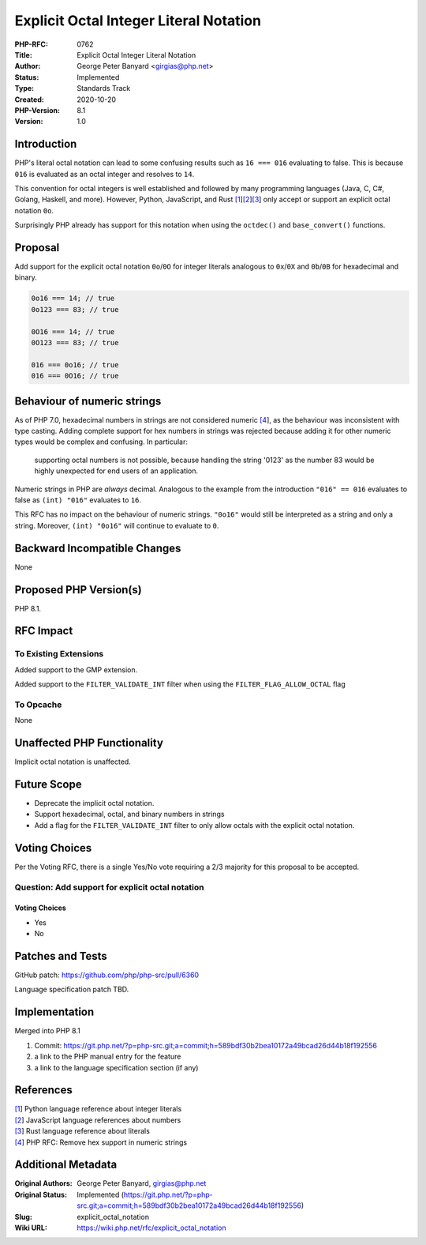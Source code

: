 Explicit Octal Integer Literal Notation
=======================================

:PHP-RFC: 0762
:Title: Explicit Octal Integer Literal Notation
:Author: George Peter Banyard <girgias@php.net>
:Status: Implemented
:Type: Standards Track
:Created: 2020-10-20
:PHP-Version: 8.1
:Version: 1.0

Introduction
------------

PHP's literal octal notation can lead to some confusing results such as
``16 === 016`` evaluating to false. This is because ``016`` is evaluated
as an octal integer and resolves to ``14``.

This convention for octal integers is well established and followed by
many programming languages (Java, C, C#, Golang, Haskell, and more).
However, Python, JavaScript, and Rust
`[1 <https://docs.python.org/3/reference/lexical_analysis.html#integer-literals>`__]\ `[2 <https://developer.mozilla.org/en-US/docs/Web/JavaScript/Guide/Numbers_and_dates>`__]\ `[3 <https://doc.rust-lang.org/rust-by-example/primitives/literals.html>`__]
only accept or support an explicit octal notation ``0o``.

Surprisingly PHP already has support for this notation when using the
``octdec()`` and ``base_convert()`` functions.

Proposal
--------

Add support for the explicit octal notation ``0o``/``0O`` for integer
literals analogous to ``0x``/``0X`` and ``0b``/``0B`` for hexadecimal
and binary.

.. code:: php

   0o16 === 14; // true
   0o123 === 83; // true

   0O16 === 14; // true
   0O123 === 83; // true

   016 === 0o16; // true
   016 === 0O16; // true

Behaviour of numeric strings
----------------------------

As of PHP 7.0, hexadecimal numbers in strings are not considered numeric
`[4 </rfc/remove_hex_support_in_numeric_strings>`__], as the behaviour
was inconsistent with type casting. Adding complete support for hex
numbers in strings was rejected because adding it for other numeric
types would be complex and confusing. In particular:

    supporting octal numbers is not possible, because handling the
    string '0123' as the number 83 would be highly unexpected for end
    users of an application.

Numeric strings in PHP are *always* decimal. Analogous to the example
from the introduction ``"016" == 016`` evaluates to false as
``(int) "016"`` evaluates to ``16``.

This RFC has no impact on the behaviour of numeric strings. ``"0o16"``
would still be interpreted as a string and only a string. Moreover,
``(int) "0o16"`` will continue to evaluate to ``0``.

Backward Incompatible Changes
-----------------------------

None

Proposed PHP Version(s)
-----------------------

PHP 8.1.

RFC Impact
----------

To Existing Extensions
~~~~~~~~~~~~~~~~~~~~~~

Added support to the GMP extension.

Added support to the ``FILTER_VALIDATE_INT`` filter when using the
``FILTER_FLAG_ALLOW_OCTAL`` flag

To Opcache
~~~~~~~~~~

None

Unaffected PHP Functionality
----------------------------

Implicit octal notation is unaffected.

Future Scope
------------

-  Deprecate the implicit octal notation.
-  Support hexadecimal, octal, and binary numbers in strings
-  Add a flag for the ``FILTER_VALIDATE_INT`` filter to only allow
   octals with the explicit octal notation.

Voting Choices
--------------

Per the Voting RFC, there is a single Yes/No vote requiring a 2/3
majority for this proposal to be accepted.

Question: Add support for explicit octal notation
~~~~~~~~~~~~~~~~~~~~~~~~~~~~~~~~~~~~~~~~~~~~~~~~~

.. _voting-choices-1:

Voting Choices
^^^^^^^^^^^^^^

-  Yes
-  No

Patches and Tests
-----------------

GitHub patch: https://github.com/php/php-src/pull/6360

Language specification patch TBD.

Implementation
--------------

Merged into PHP 8.1

#. Commit:
   https://git.php.net/?p=php-src.git;a=commit;h=589bdf30b2bea10172a49bcad26d44b18f192556
#. a link to the PHP manual entry for the feature
#. a link to the language specification section (if any)

References
----------

| `[1 <https://docs.python.org/3/reference/lexical_analysis.html#integer-literals>`__]
  Python language reference about integer literals
| `[2 <https://developer.mozilla.org/en-US/docs/Web/JavaScript/Guide/Numbers_and_dates>`__]
  JavaScript language references about numbers
| `[3 <https://doc.rust-lang.org/rust-by-example/primitives/literals.html>`__]
  Rust language reference about literals
| `[4 </rfc/remove_hex_support_in_numeric_strings>`__] PHP RFC: Remove
  hex support in numeric strings

Additional Metadata
-------------------

:Original Authors: George Peter Banyard, girgias@php.net
:Original Status: Implemented (https://git.php.net/?p=php-src.git;a=commit;h=589bdf30b2bea10172a49bcad26d44b18f192556)
:Slug: explicit_octal_notation
:Wiki URL: https://wiki.php.net/rfc/explicit_octal_notation
